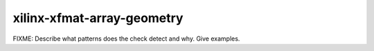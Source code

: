 .. title:: clang-tidy - xilinx-xfmat-array-geometry

xilinx-xfmat-array-geometry
===========================

FIXME: Describe what patterns does the check detect and why. Give examples.
